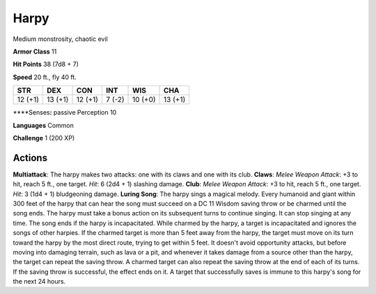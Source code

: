 
.. _srd:harpy:

Harpy
-----

Medium monstrosity, chaotic evil

**Armor Class** 11

**Hit Points** 38 (7d8 + 7)

**Speed** 20 ft., fly 40 ft.

+-----------+-----------+-----------+----------+-----------+-----------+
| STR       | DEX       | CON       | INT      | WIS       | CHA       |
+===========+===========+===========+==========+===========+===========+
| 12 (+1)   | 13 (+1)   | 12 (+1)   | 7 (-2)   | 10 (+0)   | 13 (+1)   |
+-----------+-----------+-----------+----------+-----------+-----------+

\*\*\*\*Senses\ **:** passive Perception 10

**Languages** Common

**Challenge** 1 (200 XP)

Actions
~~~~~~~~~~~~~~~~~~~~~~~~~~~~~~~~~

**Multiattack**: The harpy makes two attacks: one with its claws and one
with its club. **Claws**: *Melee Weapon Attack*: +3 to hit, reach 5 ft.,
one target. *Hit*: 6 (2d4 + 1) slashing damage. **Club**: *Melee Weapon
Attack*: +3 to hit, reach 5 ft., one target. *Hit*: 3 (1d4 + 1)
bludgeoning damage. **Luring Song**: The harpy sings a magical melody.
Every humanoid and giant within 300 feet of the harpy that can hear the
song must succeed on a DC 11 Wisdom saving throw or be charmed until the
song ends. The harpy must take a bonus action on its subsequent turns to
continue singing. It can stop singing at any time. The song ends if the
harpy is incapacitated. While charmed by the harpy, a target is
incapacitated and ignores the songs of other harpies. If the charmed
target is more than 5 feet away from the harpy, the target must move on
its turn toward the harpy by the most direct route, trying to get within
5 feet. It doesn't avoid opportunity attacks, but before moving into
damaging terrain, such as lava or a pit, and whenever it takes damage
from a source other than the harpy, the target can repeat the saving
throw. A charmed target can also repeat the saving throw at the end of
each of its turns. If the saving throw is successful, the effect ends on
it. A target that successfully saves is immune to this harpy's song for
the next 24 hours.

